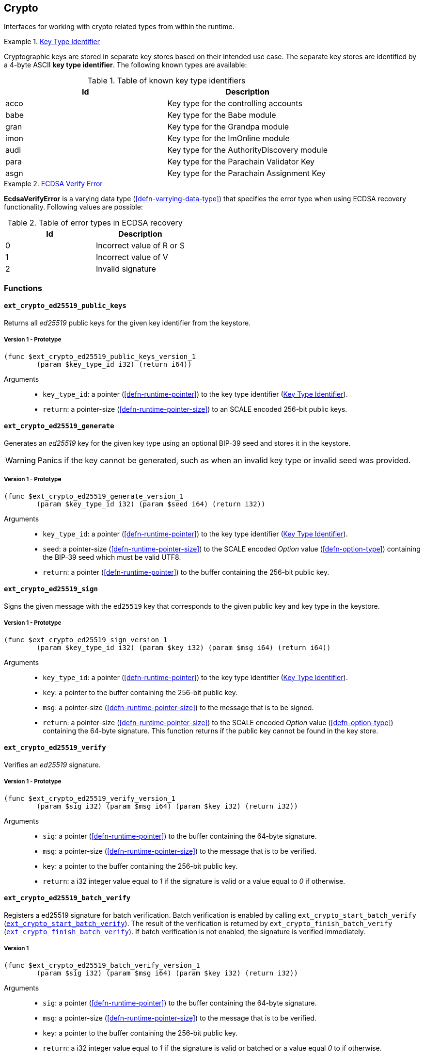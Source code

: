 [#sect-crypto-api]
== Crypto

Interfaces for working with crypto related types from within the runtime.

[#defn-key-type-id]
.<<defn-key-type-id, Key Type Identifier>>
====
Cryptographic keys are stored in separate key stores based on their intended use
case. The separate key stores are identified by a 4-byte ASCII *key type
identifier*. The following known types are available:

.Table of known key type identifiers
|===
|Id|Description

|acco |Key type for the controlling accounts
|babe |Key type for the Babe module
|gran |Key type for the Grandpa module
|imon |Key type for the ImOnline module
|audi |Key type for the AuthorityDiscovery module
|para |Key type for the Parachain Validator Key
|asgn |Key type for the Parachain Assignment Key
|===
====

[#defn-ecdsa-verify-error]
.<<defn-ecdsa-verify-error, ECDSA Verify Error>>
====
*EcdsaVerifyError* is a varying data type (<<defn-varrying-data-type>>) that
specifies the error type when using ECDSA recovery functionality. Following
values are possible:

.Table of error types in ECDSA recovery
|===
|Id|Description

|0 |Incorrect value of R or S
|1 |Incorrect value of V
|2 |Invalid signature
|===
====

=== Functions

==== `ext_crypto_ed25519_public_keys`

Returns all _ed25519_ public keys for the given key identifier from the keystore.

===== Version 1 - Prototype
----
(func $ext_crypto_ed25519_public_keys_version_1
	(param $key_type_id i32) (return i64))
----

Arguments::

* `key_type_id`: a pointer (<<defn-runtime-pointer>>) to the key type identifier
(<<defn-key-type-id>>).
* `return`: a pointer-size (<<defn-runtime-pointer-size>>) to an SCALE encoded
256-bit public keys.

==== `ext_crypto_ed25519_generate`

Generates an _ed25519_ key for the given key type using an optional BIP-39 seed and stores
it in the keystore.

WARNING: Panics if the key cannot be generated, such as when an invalid key type
or invalid seed was provided.

===== Version 1 - Prototype
----
(func $ext_crypto_ed25519_generate_version_1
	(param $key_type_id i32) (param $seed i64) (return i32))
----

Arguments::

* `key_type_id`: a pointer (<<defn-runtime-pointer>>) to the key type identifier
(<<defn-key-type-id>>).
* `seed`: a pointer-size (<<defn-runtime-pointer-size>>) to the SCALE encoded
_Option_ value (<<defn-option-type>>) containing the BIP-39 seed which must be
valid UTF8.
* `return`: a pointer (<<defn-runtime-pointer>>) to the buffer containing the 256-bit public key.

==== `ext_crypto_ed25519_sign`

Signs the given message with the `ed25519` key that corresponds to the given public key
and key type in the keystore.

===== Version 1 - Prototype
----
(func $ext_crypto_ed25519_sign_version_1
	(param $key_type_id i32) (param $key i32) (param $msg i64) (return i64))
----

Arguments::

* `key_type_id`: a pointer (<<defn-runtime-pointer>>) to the key type identifier
(<<defn-key-type-id>>).
* `key`: a pointer to the buffer containing the 256-bit public key.
* `msg`: a pointer-size (<<defn-runtime-pointer-size>>) to the
message that is to be signed.
* `return`: a pointer-size (<<defn-runtime-pointer-size>>) to the SCALE
encoded _Option_ value (<<defn-option-type>>) containing the 64-byte signature.
This function returns if the public key cannot be found in the key store.

[#sect-ext-crypto-ed25519-verify]
==== `ext_crypto_ed25519_verify`

Verifies an _ed25519_ signature.

===== Version 1 - Prototype
----
(func $ext_crypto_ed25519_verify_version_1
	(param $sig i32) (param $msg i64) (param $key i32) (return i32))
----

Arguments::

* `sig`: a pointer (<<defn-runtime-pointer>>) to the buffer containing the 64-byte signature.
* `msg`: a pointer-size (<<defn-runtime-pointer-size>>) to the
message that is to be verified.
* `key`: a pointer to the buffer containing the 256-bit public key.
* `return`: a i32 integer value equal to _1_ if the signature is valid or a
value equal to _0_ if otherwise.

[#sect-ext-crypto-ed25519-batch-verify]
==== `ext_crypto_ed25519_batch_verify`

Registers a ed25519 signature for batch verification. Batch verification is
enabled by calling `ext_crypto_start_batch_verify`
(<<sect-ext-crypto-start-batch-verify>>). The result of the verification is
returned by `ext_crypto_finish_batch_verify`
(<<sect-ext-crypto-finish-batch-verify>>). If batch verification is not enabled,
the signature is verified immediately.

===== Version 1
----
(func $ext_crypto_ed25519_batch_verify_version_1
	(param $sig i32) (param $msg i64) (param $key i32) (return i32))
----

Arguments::

* `sig`: a pointer (<<defn-runtime-pointer>>) to the buffer containing the 64-byte signature.
* `msg`: a pointer-size (<<defn-runtime-pointer-size>>) to the
message that is to be verified.
* `key`: a pointer to the buffer containing the 256-bit public key.
* `return`: a i32 integer value equal to _1_ if the signature is valid or
batched or a value equal _0_ to if otherwise.

==== `ext_crypto_sr25519_public_keys`

Returns all _sr25519_ public keys for the given key id from the keystore.

===== Version 1 - Prototype
----
(func $ext_crypto_sr25519_public_keys_version_1
	(param $key_type_id i32) (return i64))
----

Arguments::

* `key_type_id`: a pointer (<<defn-runtime-pointer>>) to the key type identifier
(<<defn-key-type-id>>).
* `return`: a pointer-size (<<defn-runtime-pointer-size>>) to the
SCALE encoded 256-bit public keys.

==== `ext_crypto_sr25519_generate`

Generates an _sr25519_ key for the given key type using an optional BIP-39 seed
and stores it in the keystore.

WARNING: Panics if the key cannot be generated, such as when an invalid key type
or invalid seed was provided.

===== Version 1 - Prototype
----
(func $ext_crypto_sr25519_generate_version_1
	(param $key_type_id i32) (param $seed i64) (return i32))
----

Arguments::

* `key_type_id`: a pointer (<<defn-runtime-pointer>>) to the key identifier (<<defn-key-type-id>>).
* `seed`: a pointer-size (<<defn-runtime-pointer-size>>) to the SCALE encoded
_Option_ value (<<defn-option-type>>) containing the BIP-39 seed which must be
valid UTF8.
* `return`: a pointer (<<defn-runtime-pointer>>) to the buffer containing the 256-bit public key.

==== `ext_crypto_sr25519_sign`

Signs the given message with the _sr25519_ key that corresponds to the given
public key and key type in the keystore.

===== Version 1 - Prototype
----
(func $ext_crypto_sr25519_sign_version_1
	(param $key_type_id i32) (param $key i32) (param $msg i64) (return i64))
----

Arguments::

* `key_type_id`: a pointer (<<defn-runtime-pointer>>) to the key identifier (<<defn-key-type-id>>).
* `key`: a pointer to the buffer containing the 256-bit public key.
* `msg`: a pointer-size (<<defn-runtime-pointer-size>>) to the
message that is to be signed.
* `return`: a pointer-size (<<defn-runtime-pointer-size>>) to the SCALE
encoded _Option_ value (<<defn-option-type>>) containing the 64-byte signature.
This function returns _None_ if the public key cannot be found in the key store.

[#sect-ext-crypto-sr25519-verify]
==== `ext_crypto_sr25519_verify`

Verifies an sr25519 signature.

===== Version 1 - Prototype
----
(func $ext_crypto_sr25519_verify_version_1
	(param $sig i32) (param $msg i64) (param $key i32) (return i32))
----

Arguments::

* `sig`: a pointer (<<defn-runtime-pointer>>) to the buffer containing the 64-byte signature.
* `msg`: a pointer-size (<<defn-runtime-pointer-size>>) to the
message that is to be verified.
* `key`: a pointer to the buffer containing the 256-bit public key.
* `return`: a i32 integer value equal to _1_ if the signature is valid or a
value equal to _0_ if otherwise.

===== Version 2 - Prototype
----
(func $ext_crypto_sr25519_verify_version_2
	(param $sig i32) (param $msg i64) (param $key i32) (return i32))
----

Arguments::

* `sig`: a pointer (<<defn-runtime-pointer>>) to the buffer containing the 64-byte signature.
* `msg`: a pointer-size (<<defn-runtime-pointer-size>>) to the
message that is to be verified.
* `key`: a pointer to the buffer containing the 256-bit public key.
* `return`: a i32 integer value equal to _1_ if the signature is valid or a
value equal to _0_ if otherwise.

[#sect-ext-crypto-sr25519-batch-verify]
==== `ext_crypto_sr25519_batch_verify`

Registers a sr25519 signature for batch verification. Batch verification is
enabled by calling `ext_crypto_start_batch_verify`
(<<sect-ext-crypto-start-batch-verify>>). The result of the verification is
returned by `ext_crypto_finish_batch_verify`
(<<sect-ext-crypto-finish-batch-verify>>). If batch verification is not enabled,
the signature is verified immediately.

===== Version 1
----
(func $ext_crypto_sr25519_batch_verify_version_1
	(param $sig i32) (param $msg i64) (param $key i32) (return i32))
----

Arguments::

* `sig`: a pointer (<<defn-runtime-pointer>>) to the buffer containing the 64-byte signature.
* `msg`: a pointer-size (<<defn-runtime-pointer-size>>) to the
message that is to be verified.
* `key`: a pointer to the buffer containing the 256-bit public key.
* `return`: a i32 integer value equal to _1_ if the signature is valid or
batched or a value equal _0_ to if otherwise.

==== `ext_crypto_ecdsa_public_keys`

Returns all _ecdsa_ public keys for the given key id from the keystore.

===== Version 1 - Prototype
----
(func $ext_crypto_ecdsa_public_key_version_1
	(param $key_type_id i64) (return i64))
----

Arguments::

* `key_type_id`: a pointer (<<defn-runtime-pointer>>) to the key type identifier (<<defn-key-type-id>>).
* `return`: a pointer-size (<<defn-runtime-pointer-size>>) to the
SCALE encoded 33-byte compressed public keys.

==== `ext_crypto_ecdsa_generate`

Generates an _ecdsa_ key for the given key type using an optional BIP-39 seed
and stores it in the keystore.

WARNING: Panics if the key cannot be generated, such as when an invalid key type
or invalid seed was provided.

===== Version 1 - Prototype
----
(func $ext_crypto_ecdsa_generate_version_1
	(param $key_type_id i32) (param $seed i64) (return i32))
----

Arguments::

* `key_type_id`: a pointer (<<defn-runtime-pointer>>) to the key identifier (<<defn-key-type-id>>).
* `seed`: a pointer-size (<<defn-runtime-pointer-size>>) to the SCALE encoded
_Option_ value (<<defn-option-type>>) containing the BIP-39 seed which must be
valid UTF8.
* `return`: a pointer (<<defn-runtime-pointer>>) to the buffer containing the 33-byte compressed
public key.

==== `ext_crypto_ecdsa_sign`

Signs the hash of the given message with the _ecdsa_ key that corresponds to the
given public key and key type in the keystore.

===== Version 1 - Prototype
----
(func $ext_crypto_ecdsa_sign_version_1
	(param $key_type_id i32) (param $key i32) (param $msg i64) (return i64))
----

Arguments::

* `key_type_id`: a pointer (<<defn-runtime-pointer>>) to the key identifier (<<defn-key-type-id>>).
* `key`: a pointer to the buffer containing the 33-byte compressed public
key.
* `msg`: a pointer-size (<<defn-runtime-pointer-size>>) to the
message that is to be signed.
* `return`: a pointer-size (<<defn-runtime-pointer-size>>) to the SCALE
encoded _Option_ value (<<defn-option-type>>) containing the signature. The
signature is 65-bytes in size, where the first 512-bits represent the signature
and the other 8 bits represent the recovery ID. This function returns if the
public key cannot be found in the key store.

==== `ext_crypto_ecdsa_sign_prehashed`

Signs the prehashed message with the _ecdsa_ key that corresponds to the given
public key and key type in the keystore.

===== Version 1 - Prototype
----
(func $ext_crypto_ecdsa_sign_prehashed_version_1
	(param $key_type_id i32) (param $key i32) (param $msg i64) (return i64))
----

Arguments::

* `key_type_id`: a pointer-size (<<defn-runtime-pointer>>) to the key identifier
(<<defn-key-type-id>>).
* `key`: a pointer to the buffer containing the 33-byte compressed public key.
* `msg`: a pointer-size (<<defn-runtime-pointer-size>>) to the
message that is to be signed.
* `return`: a pointer-size (<<defn-runtime-pointer-size>>) to the SCALE
encoded _Option_ value (<<defn-option-type>>) containing the signature. The
signature is 65-bytes in size, where the first 512-bits represent the signature
and the other 8 bits represent the recovery ID. This function returns if the
public key cannot be found in the key store.

[#sect-ext-crypto-ecdsa-verify]
==== `ext_crypto_ecdsa_verify`

Verifies the hash of the given message against a ECDSA signature.

===== Version 1 - Prototype

This function allows the verification of non-standard, overflowing ECDSA signatures, an
implemenation specific mechanism of the Rust
https://github.com/paritytech/libsecp256k1[`libsecp256k1` library], specifically
the
https://docs.rs/libsecp256k1/0.7.0/libsecp256k1/struct.Signature.html#method.parse_overflowing[`parse_overflowing`]
function.

----
(func $ext_crypto_ecdsa_verify_version_1
	(param $sig i32) (param $msg i64) (param $key i32) (return i32))
----

Arguments::

* `sig`: a pointer (<<defn-runtime-pointer>>) to the buffer containing the 65-byte signature. The
signature is 65-bytes in size, where the first 512-bits represent the signature
and the other 8 bits represent the recovery ID.
* `msg`: a pointer-size (<<defn-runtime-pointer-size>>) to the
message that is to be verified.
* `key`: a pointer to the buffer containing the 33-byte compressed public
key.
* `return`: a i32 integer value equal _1_ to if the signature is valid or a
value equal to _0_ if otherwise.

===== Version 2 - Prototype

Does not allow the verification of non-standard, overflowing ECDSA signatures.

----
(func $ext_crypto_ecdsa_verify_version_2
	(param $sig i32) (param $msg i64) (param $key i32) (return i32))
----

Arguments::

* `sig`: a pointer (<<defn-runtime-pointer>>) to the buffer containing the 65-byte signature. The
signature is 65-bytes in size, where the first 512-bits represent the signature
and the other 8 bits represent the recovery ID.
* `msg`: a pointer-size (<<defn-runtime-pointer-size>>) to the
message that is to be verified.
* `key`: a pointer to the buffer containing the 33-byte compressed public
key.
* `return`: a i32 integer value equal _1_ to if the signature is valid or a
value equal to _0_ if otherwise.

==== `ext_crypto_ecdsa_verify_prehashed`

Verifies the prehashed message against a ECDSA signature.

===== Version 1 - Prototype

----
(func $ext_crypto_ecdsa_verify_prehashed_version_1
	(param $sig i32) (param $msg i32) (param $key i32) (return i32))
----

Arguments::

* `sig`: a pointer (<<defn-runtime-pointer>>) to the buffer containing the 65-byte signature. The
signature is 65-bytes in size, where the first 512-bits represent the signature
and the other 8 bits represent the recovery ID.
* `msg`: a pointer to the 32-bit prehashed message to be verified.
* `key`: a pointer to the 33-byte compressed public key.
* `return`: a i32 integer value equal _1_ to if the signature is valid or a
value equal to _0_ if otherwise.

[#sect-ext-crypto-ecdsa-batch-verify]
==== `ext_crypto_ecdsa_batch_verify`

Registers a ECDSA signature for batch verification. Batch verification is
enabled by calling `ext_crypto_start_batch_verify`
(<<sect-ext-crypto-start-batch-verify>>). The result of the verification is
returned by `ext_crypto_finish_batch_verify`
(<<sect-ext-crypto-finish-batch-verify>>). If batch verification is not enabled,
the signature is verified immediately.

===== Version 1
----
(func $ext_crypto_ecdsa_batch_verify_version_1
	(param $sig i32) (param $msg i64) (param $key i32) (return i32))
----

Arguments::

* `sig`: a pointer (<<defn-runtime-pointer>>) to the buffer containing the 64-byte signature.
* `msg`: a pointer-size (<<defn-runtime-pointer-size>>) to the
message that is to be verified.
* `key`: a pointer to the buffer containing the 256-bit public key.
* `return`: a i32 integer value equal to _1_ if the signature is valid or
batched or a value equal _0_ to if otherwise.

==== `ext_crypto_secp256k1_ecdsa_recover`

Verify and recover a _secp256k1_ ECDSA signature.

===== Version 1 - Prototype

This function can handle non-standard, overflowing ECDSA signatures, an
implemenation specific mechanism of the Rust
https://github.com/paritytech/libsecp256k1[`libsecp256k1` library], specifically
the
https://docs.rs/libsecp256k1/0.7.0/libsecp256k1/struct.Signature.html#method.parse_overflowing[`parse_overflowing`]
function.

----
(func $ext_crypto_secp256k1_ecdsa_recover_version_1
	(param $sig i32) (param $msg i32) (return i64))
----

Arguments::

* `sig`: a pointer (<<defn-runtime-pointer>>) to the buffer containing the 65-byte signature in RSV
format. V should be either or .
* `msg`: a pointer (<<defn-runtime-pointer>>) to the buffer containing the 256-bit Blake2 hash of
the message.
* `return`: a pointer-size (<<defn-runtime-pointer-size>>) to the SCALE
encoded _Result_ (<<defn-result-type>>). On success it contains the 64-byte
recovered public key or an error type (<<defn-ecdsa-verify-error>>) on failure.

===== Version 2 - Prototype

Does not handle non-standard, overflowing ECDSA signatures.

----
(func $ext_crypto_secp256k1_ecdsa_recover_version_2
	(param $sig i32) (param $msg i32) (return i64))
----

Arguments::

* `sig`: a pointer (<<defn-runtime-pointer>>) to the buffer containing the 65-byte signature in RSV
format. V should be either or .
* `msg`: a pointer (<<defn-runtime-pointer>>) to the buffer containing the 256-bit Blake2 hash of
the message.
* `return`: a pointer-size (<<defn-runtime-pointer-size>>) to the SCALE
encoded _Result_ (<<defn-result-type>>). On success it contains the 64-byte
recovered public key or an error type (<<defn-ecdsa-verify-error>>) on failure.

==== `ext_crypto_secp256k1_ecdsa_recover_compressed`

Verify and recover a _secp256k1_ ECDSA signature.

===== Version 1 - Prototype

This function can handle non-standard, overflowing ECDSA signatures, an
implemenation specific mechanism of the Rust
https://github.com/paritytech/libsecp256k1[`libsecp256k1` library], specifically
the
https://docs.rs/libsecp256k1/0.7.0/libsecp256k1/struct.Signature.html#method.parse_overflowing[`parse_overflowing`]
function.

----
(func $ext_crypto_secp256k1_ecdsa_recover_compressed_version_1
	(param $sig i32) (param $msg i32) (return i64))
----

Arguments::

* `sig`: a pointer (<<defn-runtime-pointer>>) to the buffer containing the 65-byte signature in RSV
format. V should be either `0/1` or `27/28`.
* `msg`: a pointer (<<defn-runtime-pointer>>) to the buffer containing the 256-bit Blake2 hash of
the message.
* `return`: a pointer-size (<<defn-runtime-pointer-size>>) to the SCALE
encoded `Result` value (<<defn-result-type>>). On success it contains the
33-byte recovered public key in compressed form on success or an error type
(<<defn-ecdsa-verify-error>>) on failure.

===== Version 2 - Prototype

Does not handle non-standard, overflowing ECDSA signatures.

----
(func $ext_crypto_secp256k1_ecdsa_recover_compressed_version_2
	(param $sig i32) (param $msg i32) (return i64))
----

Arguments::

* `sig`: a pointer (<<defn-runtime-pointer>>) to the buffer containing the 65-byte signature in RSV
format. V should be either `0/1` or `27/28`.
* `msg`: a pointer (<<defn-runtime-pointer>>) to the buffer containing the 256-bit Blake2 hash of
the message.
* `return`: a pointer-size (<<defn-runtime-pointer-size>>) to the SCALE
encoded `Result` value (<<defn-result-type>>). On success it contains the
33-byte recovered public key in compressed form on success or an error type
(<<defn-ecdsa-verify-error>>) on failure.

[#sect-ext-crypto-start-batch-verify]
==== `ext_crypto_start_batch_verify`

Starts the verification extension. The extension is a separate background
process and is used to parallel-verify signatures which are pushed to the batch
with
`ext_crypto_ed25519_batch_verify`(<<sect-ext-crypto-ed25519-batch-verify>>),
`ext_crypto_sr25519_batch_verify` (<<sect-ext-crypto-sr25519-batch-verify>>) or
`ext_crypto_ecdsa_batch_verify` (<<sect-ext-crypto-ecdsa-batch-verify>>).
Verification will start immediately and the Runtime can retrieve the result when
calling `ext_crypto_finish_batch_verify`
(<<sect-ext-crypto-finish-batch-verify>>).

===== Version 1 - Prototype
----
(func $ext_crypto_start_batch_verify_version_1)
----

Arguments::

* None.

[#sect-ext-crypto-finish-batch-verify]
==== `ext_crypto_finish_batch_verify`

Finish verifying the batch of signatures since the last call to this function.
Blocks until all the signatures are verified.

WARNING: Panics if `ext_crypto_start_batch_verify`
(<<sect-ext-crypto-start-batch-verify>>) was not called.

===== Version 1 - Prototype
----
(func $ext_crypto_finish_batch_verify_version_1
	(return i32))
----

Arguments::

* `return`: an i32 integer value equal to _1_ if all the signatures are valid or
a value equal to _0_ if one or more of the signatures are invalid.
